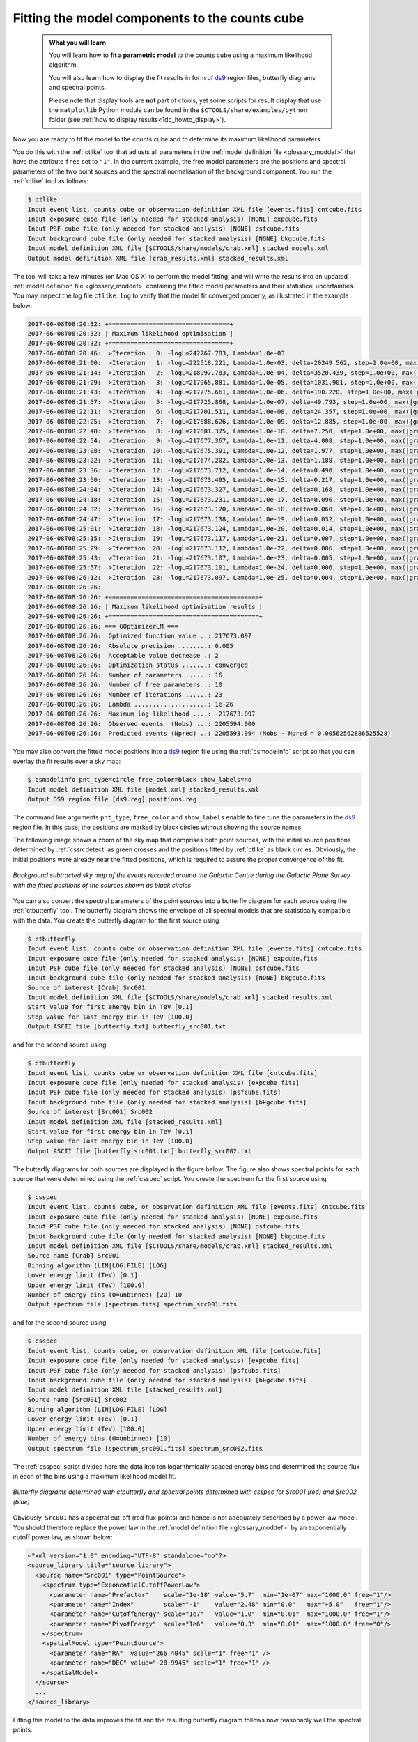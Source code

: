 .. _1dc_first_fitting:

Fitting the model components to the counts cube
-----------------------------------------------

  .. admonition:: What you will learn

     You will learn how to **fit a parametric model** to the counts cube using
     a maximum likelihood algorithm.

     You will also learn how to display the fit results in form of
     `ds9 <http://ds9.si.edu>`_
     region files, butterfly diagrams and spectral points.

     Please note that display tools are **not** part of ctools, yet some
     scripts for result display that use the ``matplotlib`` Python module can be
     found in the
     ``$CTOOLS/share/examples/python``
     folder (see :ref:`how to display results<1dc_howto_display>`).

Now you are ready to fit the model to the counts cube and to determine its
maximum likelihood parameters.

You do this with the :ref:`ctlike` tool that adjusts all parameters in the
:ref:`model definition file <glossary_moddef>`
that have the attribute ``free`` set to ``"1"``.
In the current example, the free model parameters are the positions and spectral
parameters of the two point sources and the spectral normalisation of the
background component.
You run the :ref:`ctlike` tool as follows:

.. code-block:: bash

   $ ctlike
   Input event list, counts cube or observation definition XML file [events.fits] cntcube.fits
   Input exposure cube file (only needed for stacked analysis) [NONE] expcube.fits
   Input PSF cube file (only needed for stacked analysis) [NONE] psfcube.fits
   Input background cube file (only needed for stacked analysis) [NONE] bkgcube.fits
   Input model definition XML file [$CTOOLS/share/models/crab.xml] stacked_models.xml
   Output model definition XML file [crab_results.xml] stacked_results.xml

The tool will take a few minutes (on Mac OS X) to perform the model fitting,
and will write the results into an updated
:ref:`model definition file <glossary_moddef>`
containing the fitted model parameters and their statistical uncertainties.
You may inspect the log file ``ctlike.log`` to verify that the model fit
converged properly, as illustrated in the example below:

.. code-block:: bash

   2017-06-08T08:20:32: +=================================+
   2017-06-08T08:20:32: | Maximum likelihood optimisation |
   2017-06-08T08:20:32: +=================================+
   2017-06-08T08:20:46:  >Iteration   0: -logL=242767.783, Lambda=1.0e-03
   2017-06-08T08:21:00:  >Iteration   1: -logL=222518.221, Lambda=1.0e-03, delta=20249.562, step=1.0e+00, max(|grad|)=50533.167265 [Index:13]
   2017-06-08T08:21:14:  >Iteration   2: -logL=218997.783, Lambda=1.0e-04, delta=3520.439, step=1.0e+00, max(|grad|)=-13548.755375 [DEC:1]
   2017-06-08T08:21:29:  >Iteration   3: -logL=217965.881, Lambda=1.0e-05, delta=1031.901, step=1.0e+00, max(|grad|)=-11344.447813 [DEC:1]
   2017-06-08T08:21:43:  >Iteration   4: -logL=217775.661, Lambda=1.0e-06, delta=190.220, step=1.0e+00, max(|grad|)=-7778.127593 [DEC:1]
   2017-06-08T08:21:57:  >Iteration   5: -logL=217725.868, Lambda=1.0e-07, delta=49.793, step=1.0e+00, max(|grad|)=-4796.822100 [DEC:1]
   2017-06-08T08:22:11:  >Iteration   6: -logL=217701.511, Lambda=1.0e-08, delta=24.357, step=1.0e+00, max(|grad|)=-3267.160620 [RA:6]
   2017-06-08T08:22:25:  >Iteration   7: -logL=217688.626, Lambda=1.0e-09, delta=12.885, step=1.0e+00, max(|grad|)=-2438.542445 [RA:6]
   2017-06-08T08:22:40:  >Iteration   8: -logL=217681.375, Lambda=1.0e-10, delta=7.250, step=1.0e+00, max(|grad|)=-1905.466691 [RA:6]
   2017-06-08T08:22:54:  >Iteration   9: -logL=217677.367, Lambda=1.0e-11, delta=4.008, step=1.0e+00, max(|grad|)=-1338.131602 [RA:6]
   2017-06-08T08:23:08:  >Iteration  10: -logL=217675.391, Lambda=1.0e-12, delta=1.977, step=1.0e+00, max(|grad|)=-1117.908664 [RA:6]
   2017-06-08T08:23:22:  >Iteration  11: -logL=217674.202, Lambda=1.0e-13, delta=1.188, step=1.0e+00, max(|grad|)=-683.041271 [RA:6]
   2017-06-08T08:23:36:  >Iteration  12: -logL=217673.712, Lambda=1.0e-14, delta=0.490, step=1.0e+00, max(|grad|)=-481.729534 [RA:6]
   2017-06-08T08:23:50:  >Iteration  13: -logL=217673.495, Lambda=1.0e-15, delta=0.217, step=1.0e+00, max(|grad|)=-385.504388 [RA:6]
   2017-06-08T08:24:04:  >Iteration  14: -logL=217673.327, Lambda=1.0e-16, delta=0.168, step=1.0e+00, max(|grad|)=-314.151335 [RA:6]
   2017-06-08T08:24:18:  >Iteration  15: -logL=217673.231, Lambda=1.0e-17, delta=0.096, step=1.0e+00, max(|grad|)=-227.509872 [RA:6]
   2017-06-08T08:24:32:  >Iteration  16: -logL=217673.170, Lambda=1.0e-18, delta=0.060, step=1.0e+00, max(|grad|)=-176.781601 [RA:6]
   2017-06-08T08:24:47:  >Iteration  17: -logL=217673.138, Lambda=1.0e-19, delta=0.032, step=1.0e+00, max(|grad|)=-124.109305 [RA:6]
   2017-06-08T08:25:01:  >Iteration  18: -logL=217673.124, Lambda=1.0e-20, delta=0.014, step=1.0e+00, max(|grad|)=-88.895131 [RA:6]
   2017-06-08T08:25:15:  >Iteration  19: -logL=217673.117, Lambda=1.0e-21, delta=0.007, step=1.0e+00, max(|grad|)=-63.724112 [RA:6]
   2017-06-08T08:25:29:  >Iteration  20: -logL=217673.112, Lambda=1.0e-22, delta=0.006, step=1.0e+00, max(|grad|)=61.601206 [DEC:7]
   2017-06-08T08:25:43:  >Iteration  21: -logL=217673.107, Lambda=1.0e-23, delta=0.005, step=1.0e+00, max(|grad|)=58.318115 [DEC:7]
   2017-06-08T08:25:57:  >Iteration  22: -logL=217673.101, Lambda=1.0e-24, delta=0.006, step=1.0e+00, max(|grad|)=50.936104 [DEC:7]
   2017-06-08T08:26:12:  >Iteration  23: -logL=217673.097, Lambda=1.0e-25, delta=0.004, step=1.0e+00, max(|grad|)=46.423925 [DEC:7]
   2017-06-08T08:26:26:
   2017-06-08T08:26:26: +=========================================+
   2017-06-08T08:26:26: | Maximum likelihood optimisation results |
   2017-06-08T08:26:26: +=========================================+
   2017-06-08T08:26:26: === GOptimizerLM ===
   2017-06-08T08:26:26:  Optimized function value ..: 217673.097
   2017-06-08T08:26:26:  Absolute precision ........: 0.005
   2017-06-08T08:26:26:  Acceptable value decrease .: 2
   2017-06-08T08:26:26:  Optimization status .......: converged
   2017-06-08T08:26:26:  Number of parameters ......: 16
   2017-06-08T08:26:26:  Number of free parameters .: 10
   2017-06-08T08:26:26:  Number of iterations ......: 23
   2017-06-08T08:26:26:  Lambda ....................: 1e-26
   2017-06-08T08:26:26:  Maximum log likelihood ....: -217673.097
   2017-06-08T08:26:26:  Observed events  (Nobs) ...: 2205594.000
   2017-06-08T08:26:26:  Predicted events (Npred) ..: 2205593.994 (Nobs - Npred = 0.00562562886625528)

You may also convert the fitted model positions into a `ds9 <http://ds9.si.edu>`_
region file using the :ref:`csmodelinfo` script so that you can overlay the
fit results over a sky map:

.. code-block:: bash

   $ csmodelinfo pnt_type=circle free_color=black show_labels=no
   Input model definition XML file [model.xml] stacked_results.xml
   Output DS9 region file [ds9.reg] positions.reg

The command line arguments ``pnt_type``, ``free_color`` and ``show_labels``
enable to fine tune the parameters in the `ds9 <http://ds9.si.edu>`_
region file. In this case, the positions are marked by black circles without
showing the source names.

The following image shows a zoom of the sky map that comprises both point
sources, with the initial source positions determined by :ref:`cssrcdetect`
as green crosses and the positions fitted by :ref:`ctlike` as black circles.
Obviously, the initial positions were already near the fitted positions,
which is required to assure the proper convergence of the fit.

.. figure:: first_skymap_fitted.png
   :width: 600px
   :align: center

   *Background subtracted sky map of the events recorded around the Galactic Centre during the Galactic Plane Survey with the fitted positions of the sources shown as black circles*

You can also convert the spectral parameters of the point sources into a
butterfly diagram for each source using the :ref:`ctbutterfly` tool.
The butterfly diagram shows the envelope of all spectral models that are
statistically compatible with the data.
You create the butterfly diagram for the first source using

.. code-block:: bash

   $ ctbutterfly
   Input event list, counts cube or observation definition XML file [events.fits] cntcube.fits
   Input exposure cube file (only needed for stacked analysis) [NONE] expcube.fits
   Input PSF cube file (only needed for stacked analysis) [NONE] psfcube.fits
   Input background cube file (only needed for stacked analysis) [NONE] bkgcube.fits
   Source of interest [Crab] Src001
   Input model definition XML file [$CTOOLS/share/models/crab.xml] stacked_results.xml
   Start value for first energy bin in TeV [0.1]
   Stop value for last energy bin in TeV [100.0]
   Output ASCII file [butterfly.txt] butterfly_src001.txt

and for the second source using

.. code-block:: bash

   $ ctbutterfly
   Input event list, counts cube or observation definition XML file [cntcube.fits]
   Input exposure cube file (only needed for stacked analysis) [expcube.fits]
   Input PSF cube file (only needed for stacked analysis) [psfcube.fits]
   Input background cube file (only needed for stacked analysis) [bkgcube.fits]
   Source of interest [Src001] Src002
   Input model definition XML file [stacked_results.xml]
   Start value for first energy bin in TeV [0.1]
   Stop value for last energy bin in TeV [100.0]
   Output ASCII file [butterfly_src001.txt] butterfly_src002.txt

The butterfly diagrams for both sources are displayed in the figure below.
The figure also shows spectral points for each source that were determined
using the :ref:`csspec` script.
You create the spectrum for the first source using

.. code-block:: bash

   $ csspec
   Input event list, counts cube, or observation definition XML file [events.fits] cntcube.fits
   Input exposure cube file (only needed for stacked analysis) [NONE] expcube.fits
   Input PSF cube file (only needed for stacked analysis) [NONE] psfcube.fits
   Input background cube file (only needed for stacked analysis) [NONE] bkgcube.fits
   Input model definition XML file [$CTOOLS/share/models/crab.xml] stacked_results.xml
   Source name [Crab] Src001
   Binning algorithm (LIN|LOG|FILE) [LOG]
   Lower energy limit (TeV) [0.1]
   Upper energy limit (TeV) [100.0]
   Number of energy bins (0=unbinned) [20] 10
   Output spectrum file [spectrum.fits] spectrum_src001.fits

and for the second source using

.. code-block:: bash

   $ csspec
   Input event list, counts cube, or observation definition XML file [cntcube.fits]
   Input exposure cube file (only needed for stacked analysis) [expcube.fits]
   Input PSF cube file (only needed for stacked analysis) [psfcube.fits]
   Input background cube file (only needed for stacked analysis) [bkgcube.fits]
   Input model definition XML file [stacked_results.xml]
   Source name [Src001] Src002
   Binning algorithm (LIN|LOG|FILE) [LOG]
   Lower energy limit (TeV) [0.1]
   Upper energy limit (TeV) [100.0]
   Number of energy bins (0=unbinned) [10]
   Output spectrum file [spectrum_src001.fits] spectrum_src002.fits

The :ref:`csspec` script divided here the data into ten logarithmically
spaced energy bins and determined the source flux in each of the bins using
a maximum likelihood model fit.

.. figure:: first_spectrum_stacked.png
   :width: 600px
   :align: center

   *Butterfly diagrams determined with ctbutterfly and spectral points determined with csspec for Src001 (red) and Src002 (blue)*

Obviously, ``Src001`` has a spectral cut-off (red flux points) and hence is not
adequately described by a power law model. You should therefore replace the
power law in the
:ref:`model definition file <glossary_moddef>`
by an exponentially cutoff power law, as shown below:

.. code-block:: xml

   <?xml version="1.0" encoding="UTF-8" standalone="no"?>
   <source_library title="source library">
     <source name="Src001" type="PointSource">
       <spectrum type="ExponentialCutoffPowerLaw">
         <parameter name="Prefactor"    scale="1e-18" value="5.7"  min="1e-07" max="1000.0" free="1"/>
         <parameter name="Index"        scale="-1"    value="2.48" min="0.0"   max="+5.0"   free="1"/>
         <parameter name="CutoffEnergy" scale="1e7"   value="1.0"  min="0.01"  max="1000.0" free="1"/>
         <parameter name="PivotEnergy"  scale="1e6"   value="0.3"  min="0.01"  max="1000.0" free="0"/>
       </spectrum>
       <spatialModel type="PointSource">
         <parameter name="RA"  value="266.4045" scale="1" free="1" />
         <parameter name="DEC" value="-28.9945" scale="1" free="1" />
       </spatialModel>
     </source>
     ...
   </source_library>

Fitting this model to the data improves the fit and the resulting butterfly
diagram follows now reasonably well the spectral points:

.. figure:: first_spectrum_cutoff_stacked.png
   :width: 600px
   :align: center

   *Butterfly diagrams determined with ctbutterfly for an exponentially cut-off power law for Src001 (red)*
